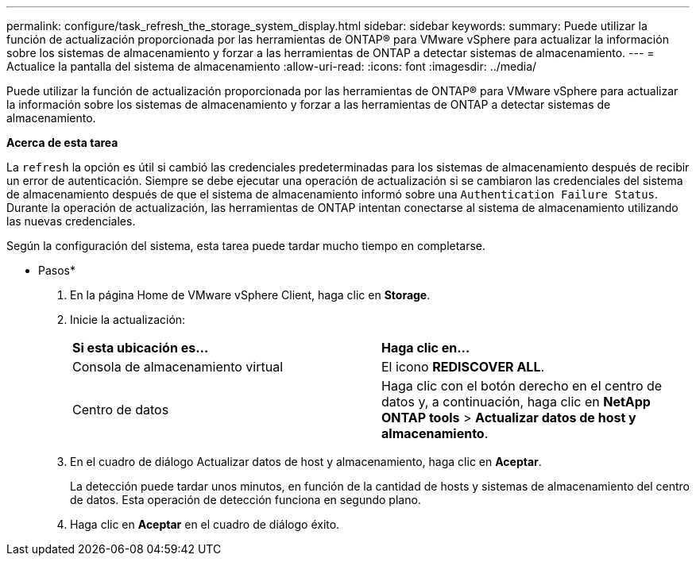 ---
permalink: configure/task_refresh_the_storage_system_display.html 
sidebar: sidebar 
keywords:  
summary: Puede utilizar la función de actualización proporcionada por las herramientas de ONTAP® para VMware vSphere para actualizar la información sobre los sistemas de almacenamiento y forzar a las herramientas de ONTAP a detectar sistemas de almacenamiento. 
---
= Actualice la pantalla del sistema de almacenamiento
:allow-uri-read: 
:icons: font
:imagesdir: ../media/


[role="lead"]
Puede utilizar la función de actualización proporcionada por las herramientas de ONTAP® para VMware vSphere para actualizar la información sobre los sistemas de almacenamiento y forzar a las herramientas de ONTAP a detectar sistemas de almacenamiento.

*Acerca de esta tarea*

La `refresh` la opción es útil si cambió las credenciales predeterminadas para los sistemas de almacenamiento después de recibir un error de autenticación. Siempre se debe ejecutar una operación de actualización si se cambiaron las credenciales del sistema de almacenamiento después de que el sistema de almacenamiento informó sobre una `Authentication Failure Status`. Durante la operación de actualización, las herramientas de ONTAP intentan conectarse al sistema de almacenamiento utilizando las nuevas credenciales.

Según la configuración del sistema, esta tarea puede tardar mucho tiempo en completarse.

* Pasos*

. En la página Home de VMware vSphere Client, haga clic en *Storage*.
. Inicie la actualización:
+
|===


| *Si esta ubicación es...* | *Haga clic en...* 


 a| 
Consola de almacenamiento virtual
 a| 
El icono *REDISCOVER ALL*.



 a| 
Centro de datos
 a| 
Haga clic con el botón derecho en el centro de datos y, a continuación, haga clic en *NetApp ONTAP tools* > *Actualizar datos de host y almacenamiento*.

|===
. En el cuadro de diálogo Actualizar datos de host y almacenamiento, haga clic en *Aceptar*.
+
La detección puede tardar unos minutos, en función de la cantidad de hosts y sistemas de almacenamiento del centro de datos. Esta operación de detección funciona en segundo plano.

. Haga clic en *Aceptar* en el cuadro de diálogo éxito.

